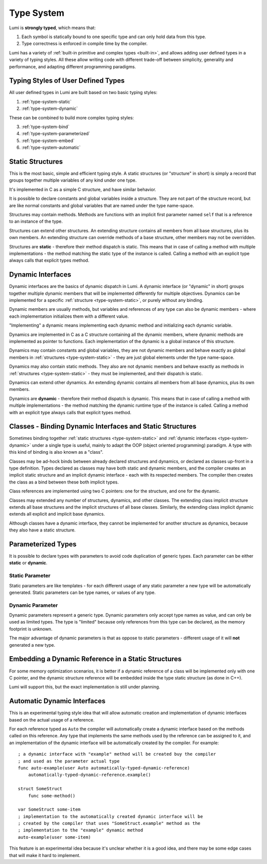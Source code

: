 .. _type-system:

Type System
===========

Lumi is **strongly typed**, which means that:

1. Each symbol is statically bound to one specific type and can only hold data
   from this type.
2. Type correctness is enforced in compile time by the compiler.

Lumi has a variety of :ref:`built-in primitive and complex types <built-in>`,
and allows adding user defined types in a variety of typing styles. All these
allow writing code with different trade-off between simplicity, generality and
performance, and adapting different programming paradigms.

Typing Styles of User Defined Types
-----------------------------------
All user defined types in Lumi are built based on two basic typing styles:

1. :ref:`type-system-static`
2. :ref:`type-system-dynamic`

These can be combined to build more complex typing styles:

3. :ref:`type-system-bind`
4. :ref:`type-system-parameterized`
5. :ref:`type-system-embed`
6. :ref:`type-system-automatic`

.. _type-system-static:

Static Structures
-----------------
This is the most basic, simple and efficient typing style. A static structures
(or "structure" in short) is simply a record that groups together multiple
variables of any kind under one type.

It's implemented in C as a simple C structure, and have similar behavior.

It is possible to declare constants and global variables inside a structure.
They are not part of the structure record, but are like normal constants and
global variables that are named under the type name-space.

Structures may contain methods. Methods are functions with an implicit first
parameter named ``self`` that is a reference to an instance of the type.

Structures can extend other structures. An extending structure contains all
members from all base structures, plus its own members. An extending structure
can override methods of a base structure, other members may not be overridden.

Structures are **static** - therefore their method dispatch is static. This
means that in case of calling a method with multiple implementations - the
method matching the static type of the instance is called. Calling a method
with an explicit type always calls that explicit types method.

.. _type-system-dynamic:

Dynamic Interfaces
------------------
Dynamic interfaces are the basics of dynamic dispatch in Lumi. A dynamic
interface (or "dynamic" in short) groups together multiple dynamic members that
will be implemented differently for multiple objectives. Dynamics can be
implemented for a specific :ref:`structure <type-system-static>`, or purely
without any binding.

Dynamic members are usually methods, but variables and references of any type
can also be dynamic members - where each implementation initializes them with a
different value.

"Implementing" a dynamic means implementing each dynamic method and
initializing each dynamic variable.

Dynamics are implemented in C as a C structure containing all the dynamic
members, where dynamic methods are implemented as pointer to functions. Each
implementation of the dynamic is a global instance of this structure.

Dynamics may contain constants and global variables, they are not dynamic
members and behave exactly as global members in :ref:`structures
<type-system-static>` - they are just global elements under the type
name-space.

Dynamics may also contain static methods. They also are not dynamic members and
behave exactly as methods in :ref:`structures <type-system-static>` - they must
be implemented, and their dispatch is static.

Dynamics can extend other dynamics. An extending dynamic contains all members
from all base dynamics, plus its own members.

Dynamics are **dynamic** - therefore their method dispatch is dynamic. This
means that in case of calling a method with multiple implementations - the
method matching the dynamic runtime type of the instance is called. Calling a
method with an explicit type always calls that explicit types method.

.. _type-system-bind:

Classes - Binding Dynamic Interfaces and Static Structures
----------------------------------------------------------
Sometimes binding together :ref:`static structures <type-system-static>` and
:ref:`dynamic interfaces <type-system-dynamic>` under a single type is useful,
mainly to adapt the OOP (object oriented programming) paradigm. A type with
this kind of binding is also known as a "class".

Classes may be ad-hock binds between already declared structures and dynamics,
or declared as classes up-front in a type definition. Types declared as classes
may have both static and dynamic members, and the compiler creates an implicit
static structure and an implicit dynamic interface - each with its respected
members. The compiler then creates the class as a bind between these both
implicit types.

Class references are implemented using two C pointers: one for the structure,
and one for the dynamic.

Classes may extended any number of structures, dynamics, and other classes.
The extending class implicit structure extends all base structures and the
implicit structures of all base classes. Similarly, the extending class
implicit dynamic extends all explicit and implicit base dynamics.

Although classes have a dynamic interface, they cannot be implemented for
another structure as dynamics, because they also have a static structure.

.. _type-system-parameterized:

Parameterized Types
-------------------
It is possible to declare types with parameters to avoid code duplication of
generic types. Each parameter can be either **static** or **dynamic**.

Static Parameter
++++++++++++++++
Static parameters are like templates - for each different usage of any static
parameter a new type will be automatically generated. Static parameters can be
type names, or values of any type.

Dynamic Parameter
+++++++++++++++++
Dynamic parameters represent a generic type. Dynamic parameters only accept
type names as value, and can only be used as limited types. The type is
"limited" because only references from this type can be declared, as the memory
footprint is unknown.

The major advantage of dynamic parameters is that as oppose to static
parameters - different usage of it will **not** generated a new type.

.. _type-system-embed:

Embedding a Dynamic Reference in a Static Structures
----------------------------------------------------
For some memory optimization scenarios, it is better if a dynamic reference
of a class will be implemented only with one C pointer, and the dynamic
structure reference will be embedded inside the type static structure (as done
in C++).

Lumi will support this, but the exact implementation is still under planning.

.. _type-system-automatic:

Automatic Dynamic Interfaces
----------------------------
This is an experimental typing style idea that will allow automatic creation
and implementation of dynamic interfaces based on the actual usage of a
reference.

For each reference typed as ``Auto`` the compiler will automatically create a
dynamic interface based on the methods called on this reference. Any type that
implements the same methods used by the reference can be assigned to it, and an
implementation of the dynamic interface will be automatically created by the
compiler. For example::

   ; a dynamic interface with "example" method will be created buy the compiler
   ; and used as the parameter actual type
   func auto-example(user Auto automatically-typed-dynamic-reference)
       automatically-typed-dynamic-reference.example()

   struct SomeStruct
       func some-method()

   var SomeStruct some-item
   ; implementation to the automatically created dynamic interface will be
   ; created by the compiler that uses "SomeStruct.example" method as the
   ; implementation to the "example" dynamic method
   auto-example(user some-item)

This feature is an experimental idea because it's unclear whether it is a good
idea, and there may be some edge cases that will make it hard to implement.
